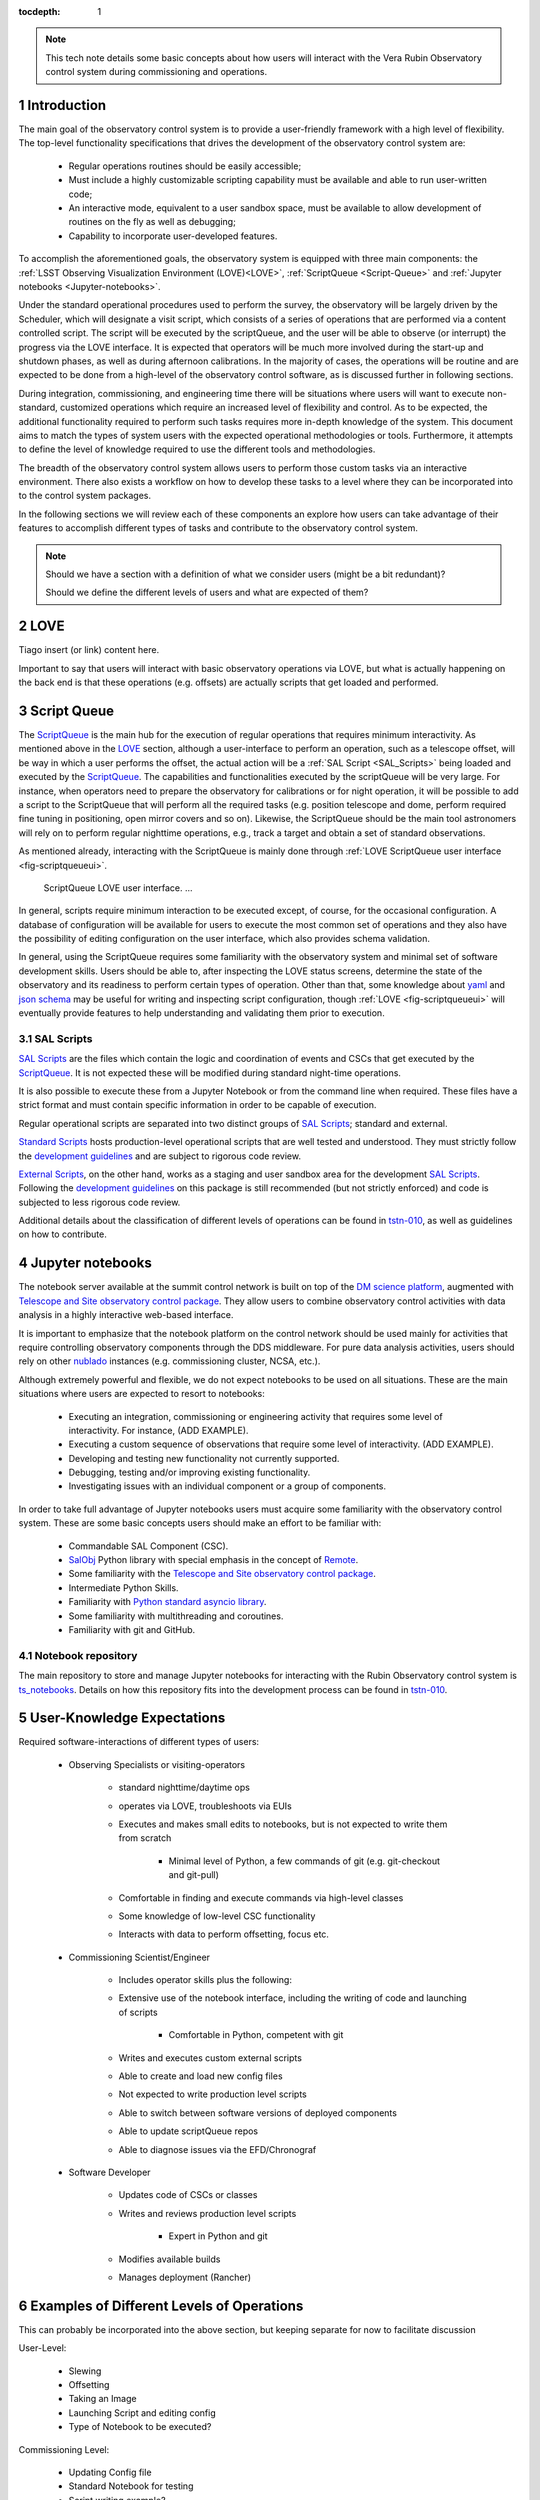 :tocdepth: 1

.. Please do not modify tocdepth; will be fixed when a new Sphinx theme is shipped.

.. sectnum::

.. note::

   This tech note details some basic concepts about how users will interact with the Vera Rubin Observatory control system during commissioning and operations.


.. _Introduction:

Introduction
============

The main goal of the observatory control system is to provide a user-friendly framework with a high level of flexibility.
The top-level functionality specifications that drives the development of the observatory control system are:

  - Regular operations routines should be easily accessible;
  - Must include a highly customizable scripting capability must be available and able to run user-written code;
  - An interactive mode, equivalent to a user sandbox space, must be available to allow development of routines on the fly as well as debugging;
  - Capability to incorporate user-developed features.

To accomplish the aforementioned goals, the observatory system is equipped with three main components: the :ref:`LSST Observing Visualization Environment (LOVE)<LOVE>`, :ref:`ScriptQueue <Script-Queue>` and :ref:`Jupyter notebooks <Jupyter-notebooks>`.

Under the standard operational procedures used to perform the survey, the observatory will be largely driven by the Scheduler, which will designate a visit script, which consists of a series of operations that are performed via a content controlled script. The script will be executed by the scriptQueue, and the user will be able to observe (or interrupt) the progress via the LOVE interface.
It is expected that operators will be much more involved during the start-up and shutdown phases, as well as during afternoon calibrations.
In the majority of cases, the operations will be routine and are expected to be done from a high-level of the observatory control software, as is discussed further in following sections.

During integration, commissioning, and engineering time there will be situations where users will want to execute non-standard, customized operations which require an increased level of flexibility and control.
As to be expected, the additional functionality required to perform such tasks requires more in-depth knowledge of the system.
This document aims to match the types of system users with the expected operational methodologies or tools.
Furthermore, it attempts to define the level of knowledge required to use the different tools and methodologies.

The breadth of the observatory control system allows users to perform those custom tasks via an interactive environment.
There also exists a workflow on how to develop these tasks to a level where they can be incorporated into to the control system packages.

In the following sections we will review each of these components an explore how users can take advantage of their features to accomplish different types of tasks and contribute to the observatory control system.

.. note::

   Should we have a section with a definition of what we consider users (might be a bit redundant)?

   Should we define the different levels of users and what are expected of them?

.. _LOVE:

LOVE
====

Tiago insert (or link) content here.

Important to say that users will interact with basic observatory operations via LOVE, but what is actually happening on the back end is that these operations (e.g. offsets) are actually scripts that get loaded and performed.


.. _Script-Queue:

Script Queue
============

The `ScriptQueue`_ is the main hub for the execution of regular operations that requires minimum interactivity.
As mentioned above in the `LOVE`_ section, although a user-interface to perform an operation, such as a telescope offset, will be way in which a user performs the offset, the actual action will be a :ref:`SAL Script <SAL_Scripts>` being loaded and executed by the `ScriptQueue`_.
The capabilities and functionalities executed by the scriptQueue will be very large.
For instance, when operators need to prepare the observatory for calibrations or for night operation, it will be possible to add a script to the ScriptQueue that will perform all the required tasks (e.g. position telescope and dome, perform required fine tuning in positioning, open mirror covers and so on).
Likewise, the ScriptQueue should be the main tool astronomers will rely on to perform regular nighttime operations, e.g., track a target and obtain a set of standard observations.

As mentioned already, interacting with the ScriptQueue is mainly done through :ref:`LOVE ScriptQueue user interface <fig-scriptqueueui>`.

.. figure:: /_static/ScriptQueueUI.png
   :name: fig-scriptqueueui
   :target: ../_images/ScriptQueueUI.png
   :alt: LOVE ScriptQueue user interface

   ScriptQueue LOVE user interface. ...

In general, scripts require minimum interaction to be executed except, of course, for the occasional configuration.
A database of configuration will be available for users to execute the most common set of operations and they also have the possibility of editing configuration on the user interface, which also provides schema validation.

In general, using the ScriptQueue requires some familiarity with the observatory system and minimal set of software development skills.
Users should be able to, after inspecting the LOVE status screens, determine the state of the observatory and its readiness to perform certain types of operation.
Other than that, some knowledge about `yaml`_ and `json schema`_ may be useful for writing and inspecting script configuration, though :ref:`LOVE <fig-scriptqueueui>` will eventually provide features to help understanding and validating them prior to execution.

.. _yaml: https://yaml.org/spec/1.2/spec.html
.. _json schema: http://json-schema.org

.. _SAL_Scripts:

SAL Scripts
-----------

`SAL Scripts`_ are the files which contain the logic and coordination of events and CSCs that get executed by the `ScriptQueue`_.
It is not expected these will be modified during standard night-time operations.

It is also possible to execute these from a Jupyter Notebook or from the command line when required.
These files have a strict format and must contain specific information in order to be capable of execution.


Regular operational scripts are separated into two distinct groups of `SAL Scripts`_; standard and external.

`Standard Scripts`_ hosts production-level operational scripts that are well tested and understood.
They must strictly follow the `development guidelines`_ and are subject to rigorous code review.

`External Scripts`_, on the other hand, works as a staging and user sandbox area for the development `SAL Scripts`_.
Following the `development guidelines`_ on this package is still recommended (but not strictly enforced) and code is subjected to less rigorous code review.

Additional details about the classification of different levels of operations can be found in `tstn-010`_, as well as guidelines on how to contribute.

.. _ScriptQueue: https://ts-scriptqueue.lsst.io
.. _SAL Scripts: https://ts-salobj.lsst.io/sal_scripts.html
.. _Standard Scripts: https://github.com/lsst-ts/ts_standardscripts
.. _External Scripts: https://github.com/lsst-ts/ts_standardscripts
.. _development guidelines: https://tssw-developer.lsst.io



.. _Jupyter-notebooks:

Jupyter notebooks
=================

The notebook server available at the summit control network is built on top of the `DM science platform`_, augmented with `Telescope and Site observatory control package`_.
They allow users to combine observatory control activities with data analysis in a highly interactive web-based interface.

.. _nublado:
.. _DM science platform: https://nb.lsst.io
.. _Telescope and Site observatory control package: https://ts-observatory-control.lsst.io

It is important to emphasize that the notebook platform on the control network should be used mainly for activities that require controlling observatory components through the DDS middleware.
For pure data analysis activities, users should rely on other `nublado`_ instances (e.g. commissioning cluster, NCSA, etc.).

Although extremely powerful and flexible, we do not expect notebooks to be used on all situations.
These are the main situations where users are expected to resort to notebooks:

  - Executing an integration, commissioning or engineering activity that requires some level of interactivity.
    For instance, (ADD EXAMPLE).
  - Executing a custom sequence of observations that require some level of interactivity.
    (ADD EXAMPLE).
  - Developing and testing new functionality not currently supported.
  - Debugging, testing and/or improving existing functionality.
  - Investigating issues with an individual component or a group of components.

In order to take full advantage of Jupyter notebooks users must acquire some familiarity with the observatory control system.
These are some basic concepts users should make an effort to be familiar with:

  - Commandable SAL Component (CSC).
  - `SalObj`_ Python library with special emphasis in the concept of `Remote`_.
  - Some familiarity with the `Telescope and Site observatory control package`_.
  - Intermediate Python Skills.
  - Familiarity with `Python standard asyncio library`_.
  - Some familiarity with multithreading and coroutines.
  - Familiarity with git and GitHub.

.. _SalObj: https://ts-salobj.lsst.io
.. _Remote: https://ts-salobj.lsst.io/py-api/lsst.ts.salobj.Remote.html#lsst.ts.salobj.Remote
.. _Python standard asyncio library: https://docs.python.org/3.7/library/asyncio.html

.. _Notebook-repository:

Notebook repository
-------------------

The main repository to store and manage Jupyter notebooks for interacting with the Rubin Observatory control system is `ts_notebooks`_.
Details on how this repository fits into the development process can be found in `tstn-010`_.

.. _ts_notebooks: https://github.com/lsst-ts/ts_notebooks
.. _tstn-010: https://tstn-010.lsst.io

.. _User-Knowledge-Expectations:

User-Knowledge Expectations
===========================

Required software-interactions of different types of users:

    - Observing Specialists or visiting-operators

        - standard nighttime/daytime ops
        - operates via LOVE, troubleshoots via EUIs
        - Executes and makes small edits to notebooks, but is not expected to write them from scratch

            - Minimal level of Python, a few commands of git (e.g. git-checkout and git-pull)

        - Comfortable in finding and execute commands via high-level classes
        - Some knowledge of low-level CSC functionality
        - Interacts with data to perform offsetting, focus etc.

    - Commissioning Scientist/Engineer

        - Includes operator skills plus the following:
        - Extensive use of the notebook interface, including the writing of code and launching of scripts

            - Comfortable in Python, competent with git

        - Writes and executes custom external scripts
        - Able to create and load new config files
        - Not expected to write production level scripts
        - Able to switch between software versions of deployed components
        - Able to update scriptQueue repos
        - Able to diagnose issues via the EFD/Chronograf

    - Software Developer

        - Updates code of CSCs or classes
        - Writes and reviews production level scripts

            - Expert in Python and git

        - Modifies available builds
        - Manages deployment (Rancher)



Examples of Different Levels of Operations
==========================================

This can probably be incorporated into the above section, but keeping separate for now to facilitate discussion

User-Level:

    - Slewing
    - Offsetting
    - Taking an Image
    - Launching Script and editing config
    - Type of Notebook to be executed?


Commissioning Level:

    - Updating Config file
    - Standard Notebook for testing
    - Script writing example?



.. _Contributing:

Contributing
============

Occasionally, specially during early commissioning and integration activities, users may face situations where they need to perform a certain type of operation that is not possible with the available script set.
In these situations, users are highly encouraged to contribute to the main feature set.

.. note::
   I feel that this is already covered in tstn-010, so, maybe remove it?
   Or maybe just adding a quick overview?

.. .. rubric:: References

.. Make in-text citations with: :cite:`bibkey`.

.. .. bibliography:: local.bib lsstbib/books.bib lsstbib/lsst.bib lsstbib/lsst-dm.bib lsstbib/refs.bib lsstbib/refs_ads.bib
..    :style: lsst_aa
